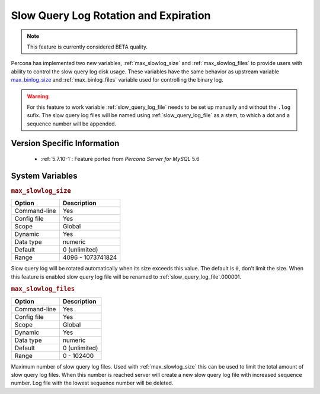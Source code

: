 .. _slowlog_rotation:

========================================
 Slow Query Log Rotation and Expiration
========================================

.. note:: 

   This feature is currently considered BETA quality.

Percona has implemented two new variables, :ref:`max_slowlog_size` and :ref:`max_slowlog_files` to provide users with ability to control the slow query log disk usage. These variables have the same behavior as upstream variable `max_binlog_size <https://dev.mysql.com/doc/refman/5.7/en/replication-options-binary-log.html#sysvar_max_binlog_size>`_ and :ref:`max_binlog_files` variable used for controlling the binary log.

.. warning::

   For this feature to work variable :ref:`slow_query_log_file` needs to be set up manually and without the ``.log`` sufix. The slow query log files will be named using :ref:`slow_query_log_file` as a stem, to which a dot and a sequence number will be appended.

Version Specific Information
============================

  * :ref:`5.7.10-1`:
    Feature ported from *Percona Server for MySQL* 5.6

System Variables
================

.. variable:: max_slowlog_size
.. _max_slowlog_size:

.. rubric:: ``max_slowlog_size``

.. list-table::
   :header-rows: 1

   * - Option
     - Description
   * - Command-line
     - Yes
   * - Config file
     - Yes
   * - Scope
     - Global
   * - Dynamic
     - Yes
   * - Data type
     - numeric
   * - Default
     - 0 (unlimited)
   * - Range
     - 4096 - 1073741824


Slow query log will be rotated automatically when its size exceeds this value. The default is ``0``, don't limit the size. When this feature is enabled slow query log file will be renamed to :ref:`slow_query_log_file`.000001. 

.. _max_slowlog_files:

.. rubric:: ``max_slowlog_files``

.. list-table::
   :header-rows: 1

   * - Option
     - Description
   * - Command-line
     - Yes
   * - Config file
     - Yes
   * - Scope
     - Global
   * - Dynamic
     - Yes
   * - Data type
     - numeric
   * - Default
     - 0 (unlimited)
   * - Range
     - 0 - 102400

Maximum number of slow query log files. Used with :ref:`max_slowlog_size` this can be used to limit the total amount of slow query log files. When this number is reached server will create a new slow query log file with increased sequence number. Log file with the lowest sequence number will be deleted.
